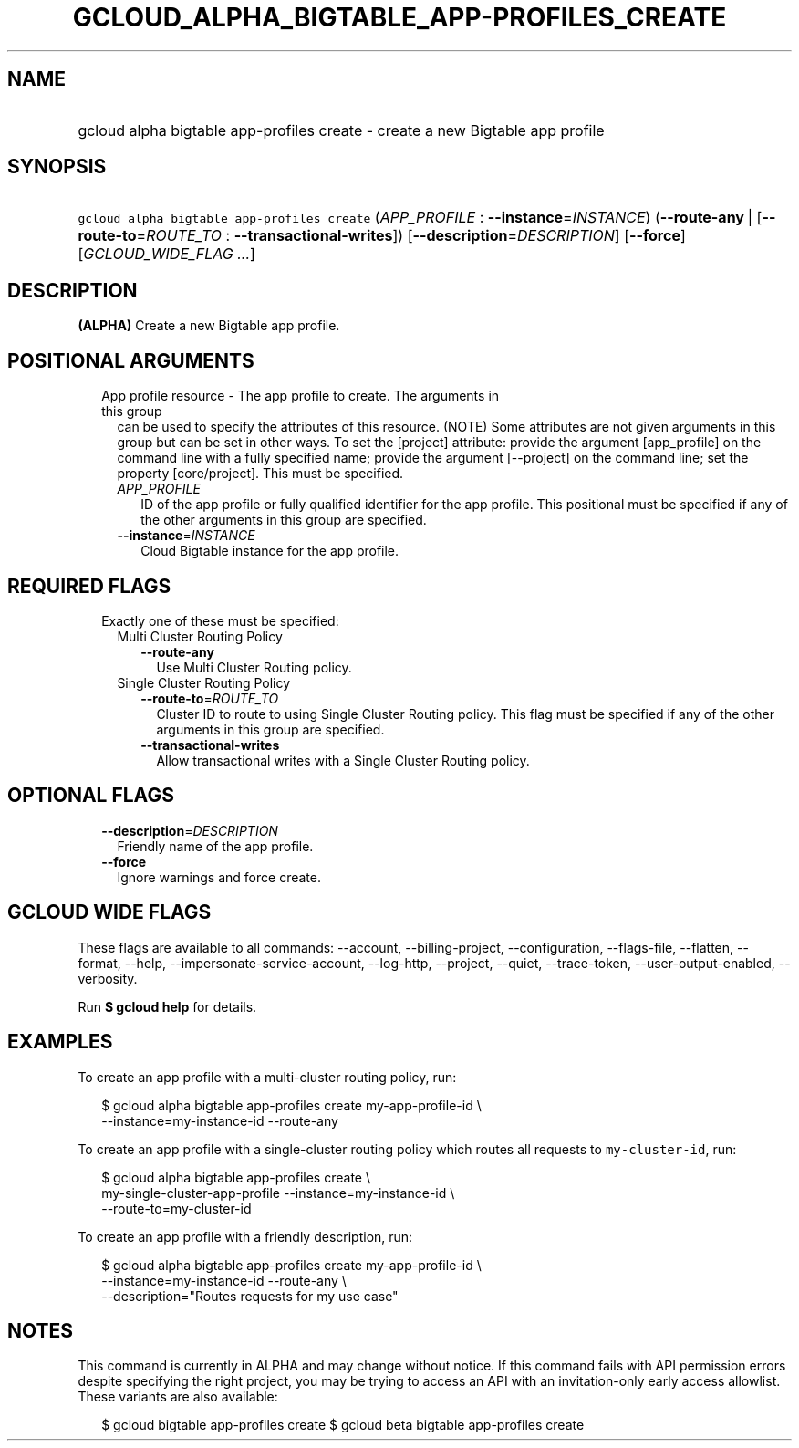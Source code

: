 
.TH "GCLOUD_ALPHA_BIGTABLE_APP\-PROFILES_CREATE" 1



.SH "NAME"
.HP
gcloud alpha bigtable app\-profiles create \- create a new Bigtable app profile



.SH "SYNOPSIS"
.HP
\f5gcloud alpha bigtable app\-profiles create\fR (\fIAPP_PROFILE\fR\ :\ \fB\-\-instance\fR=\fIINSTANCE\fR) (\fB\-\-route\-any\fR\ |\ [\fB\-\-route\-to\fR=\fIROUTE_TO\fR\ :\ \fB\-\-transactional\-writes\fR]) [\fB\-\-description\fR=\fIDESCRIPTION\fR] [\fB\-\-force\fR] [\fIGCLOUD_WIDE_FLAG\ ...\fR]



.SH "DESCRIPTION"

\fB(ALPHA)\fR Create a new Bigtable app profile.



.SH "POSITIONAL ARGUMENTS"

.RS 2m
.TP 2m

App profile resource \- The app profile to create. The arguments in this group
can be used to specify the attributes of this resource. (NOTE) Some attributes
are not given arguments in this group but can be set in other ways. To set the
[project] attribute: provide the argument [app_profile] on the command line with
a fully specified name; provide the argument [\-\-project] on the command line;
set the property [core/project]. This must be specified.

.RS 2m
.TP 2m
\fIAPP_PROFILE\fR
ID of the app profile or fully qualified identifier for the app profile. This
positional must be specified if any of the other arguments in this group are
specified.

.TP 2m
\fB\-\-instance\fR=\fIINSTANCE\fR
Cloud Bigtable instance for the app profile.


.RE
.RE
.sp

.SH "REQUIRED FLAGS"

.RS 2m
.TP 2m

Exactly one of these must be specified:

.RS 2m
.TP 2m

Multi Cluster Routing Policy

.RS 2m
.TP 2m
\fB\-\-route\-any\fR
Use Multi Cluster Routing policy.

.RE
.sp
.TP 2m

Single Cluster Routing Policy

.RS 2m
.TP 2m
\fB\-\-route\-to\fR=\fIROUTE_TO\fR
Cluster ID to route to using Single Cluster Routing policy. This flag must be
specified if any of the other arguments in this group are specified.

.TP 2m
\fB\-\-transactional\-writes\fR
Allow transactional writes with a Single Cluster Routing policy.


.RE
.RE
.RE
.sp

.SH "OPTIONAL FLAGS"

.RS 2m
.TP 2m
\fB\-\-description\fR=\fIDESCRIPTION\fR
Friendly name of the app profile.

.TP 2m
\fB\-\-force\fR
Ignore warnings and force create.


.RE
.sp

.SH "GCLOUD WIDE FLAGS"

These flags are available to all commands: \-\-account, \-\-billing\-project,
\-\-configuration, \-\-flags\-file, \-\-flatten, \-\-format, \-\-help,
\-\-impersonate\-service\-account, \-\-log\-http, \-\-project, \-\-quiet,
\-\-trace\-token, \-\-user\-output\-enabled, \-\-verbosity.

Run \fB$ gcloud help\fR for details.



.SH "EXAMPLES"

To create an app profile with a multi\-cluster routing policy, run:

.RS 2m
$ gcloud alpha bigtable app\-profiles create my\-app\-profile\-id \e
    \-\-instance=my\-instance\-id \-\-route\-any
.RE

To create an app profile with a single\-cluster routing policy which routes all
requests to \f5my\-cluster\-id\fR, run:

.RS 2m
$ gcloud alpha bigtable app\-profiles create \e
    my\-single\-cluster\-app\-profile \-\-instance=my\-instance\-id \e
    \-\-route\-to=my\-cluster\-id
.RE

To create an app profile with a friendly description, run:

.RS 2m
$ gcloud alpha bigtable app\-profiles create my\-app\-profile\-id \e
    \-\-instance=my\-instance\-id \-\-route\-any \e
    \-\-description="Routes requests for my use case"
.RE



.SH "NOTES"

This command is currently in ALPHA and may change without notice. If this
command fails with API permission errors despite specifying the right project,
you may be trying to access an API with an invitation\-only early access
allowlist. These variants are also available:

.RS 2m
$ gcloud bigtable app\-profiles create
$ gcloud beta bigtable app\-profiles create
.RE

